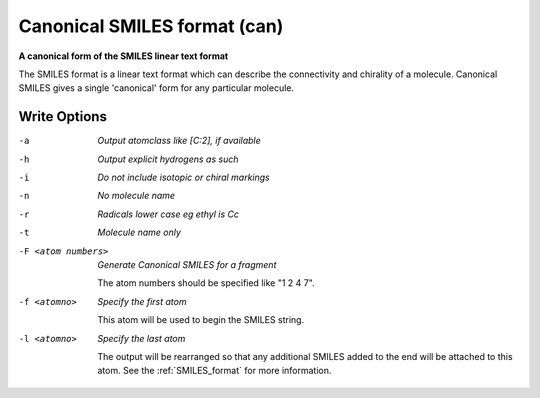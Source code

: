 .. _Canonical_SMILES_format:

Canonical SMILES format (can)
=============================

**A canonical form of the SMILES linear text format**

The SMILES format is a linear text format which can describe the
connectivity and chirality of a molecule. Canonical SMILES gives a single
'canonical' form for any particular molecule.

.. seealso::

  The "regular" :ref:`SMILES_format` gives faster
  output, since no canonical numbering is performed.



Write Options
~~~~~~~~~~~~~ 

-a  *Output atomclass like [C:2], if available*
-h  *Output explicit hydrogens as such*
-i  *Do not include isotopic or chiral markings*
-n  *No molecule name*
-r  *Radicals lower case eg ethyl is Cc*
-t  *Molecule name only*
-F <atom numbers>  *Generate Canonical SMILES for a fragment*

     The atom numbers should be specified like "1 2 4 7".
-f <atomno>  *Specify the first atom*

     This atom will be used to begin the SMILES string.
-l <atomno>  *Specify the last atom*

     The output will be rearranged so that any additional
     SMILES added to the end will be attached to this atom.
     See the :ref:`SMILES_format` for more information.

